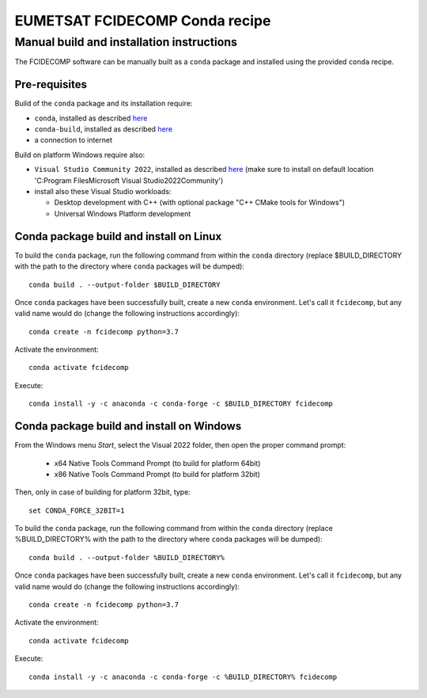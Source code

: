 EUMETSAT FCIDECOMP Conda recipe
===============================

Manual build and installation instructions
------------------------------------------

The FCIDECOMP software can be manually built as a ``conda`` package and installed using the provided ``conda`` recipe.

Pre-requisites
~~~~~~~~~~~~~~

Build of the ``conda`` package and its installation require:

- ``conda``, installed as described
  `here <https://conda.io/projects/conda/en/latest/user-guide/install/index.html>`_

- ``conda-build``, installed as described `here <https://docs.conda.io/projects/conda-build/en/latest/>`_

- a connection to internet

Build on platform Windows require also:

- ``Visual Studio Community 2022``, installed as described
  `here <https://visualstudio.microsoft.com/thank-you-downloading-visual-studio/?sku=Community&rel=17>`_
  (make sure to install on default location 'C:\Program Files\Microsoft Visual Studio\2022\Community')

- install also these Visual Studio workloads:

  - Desktop development with C++ (with optional package "C++ CMake tools for Windows")
  - Universal Windows Platform development

Conda package build and install on Linux
~~~~~~~~~~~~~~~~~~~~~~~~~~~~~~~~~~~~~~~~

To build the ``conda`` package, run the following command from within the ``conda`` directory (replace $BUILD_DIRECTORY
with the path to the directory where ``conda`` packages will be dumped)::

    conda build . --output-folder $BUILD_DIRECTORY

Once ``conda`` packages have been successfully built, create a new ``conda`` environment. Let's call it ``fcidecomp``, but
any valid name would do (change the following instructions accordingly)::

    conda create -n fcidecomp python=3.7

Activate the environment::

    conda activate fcidecomp

Execute::

    conda install -y -c anaconda -c conda-forge -c $BUILD_DIRECTORY fcidecomp

Conda package build and install on Windows
~~~~~~~~~~~~~~~~~~~~~~~~~~~~~~~~~~~~~~~~~~

From the Windows menu `Start`, select the Visual 2022 folder, then open the
proper command prompt:

 - x64 Native Tools Command Prompt (to build for platform 64bit)
 - x86 Native Tools Command Prompt (to build for platform 32bit)

Then, only in case of building for platform 32bit, type::

    set CONDA_FORCE_32BIT=1

To build the ``conda`` package, run the following command from within the ``conda`` directory (replace %BUILD_DIRECTORY%
with the path to the directory where ``conda`` packages will be dumped)::

    conda build . --output-folder %BUILD_DIRECTORY%

Once ``conda`` packages have been successfully built, create a new ``conda`` environment. Let's call it ``fcidecomp``, but
any valid name would do (change the following instructions accordingly)::

    conda create -n fcidecomp python=3.7

Activate the environment::

    conda activate fcidecomp

Execute::

    conda install -y -c anaconda -c conda-forge -c %BUILD_DIRECTORY% fcidecomp

